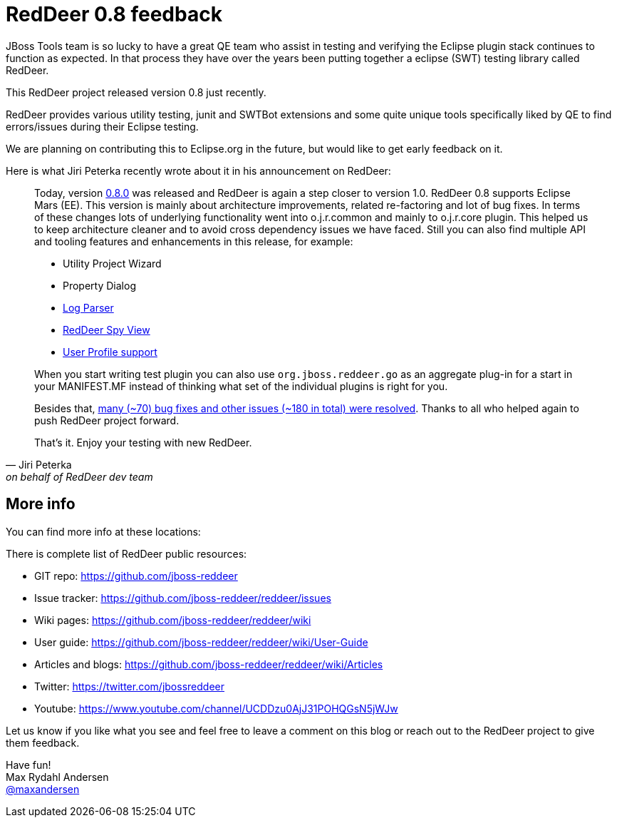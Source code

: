 // This is a template for blog entries. Please remove the comments before actually posting.
= RedDeer 0.8 feedback
// Set the date for when post should be visible (YYYY-MM-DD, i.e. 2015-06-24)
:page-date: 2015-08-13
// page-layout is there to indicate this template is a blog.
:page-layout: blog
// page-author: is a field that should match up with a file found at _data/team/<author>.adoc 
// if that file is missing create one and submit together with the blog.
:page-author: maxandersen
// page-tags: used to categorize the blog entry. Try not going overboard here.
// use components from jira, try keep them short and not require spaces. 
// Note: jbosscentral is a magic tag that makes it show up on jbosscentral
// Leave that out if your blog entry has a narrow audience scope.  
:page-tags: [eclipse, testing, reddeer, jbosscentral]

JBoss Tools team is so lucky to have a great QE team who assist in testing and verifying
the Eclipse plugin stack continues to function as expected. In that process they have over
the years been putting together a eclipse (SWT) testing library called RedDeer.

This RedDeer project released version 0.8 just recently.

RedDeer provides various utility testing, junit and SWTBot extensions and some quite unique
tools specifically liked by QE to find errors/issues during their Eclipse testing.

We are planning on contributing this to Eclipse.org in the future, but would like to get early feedback
on it.

Here is what Jiri Peterka recently wrote about it in his announcement on RedDeer:

[quote, Jiri Peterka, on behalf of RedDeer dev team]
____

Today, version
http://download.jboss.org/jbosstools/updates/stable/mars/core/reddeer/0.8.0/[0.8.0]
was released and RedDeer is again a step closer to version
1.0. RedDeer 0.8 supports Eclipse Mars (EE). This version is mainly
about architecture improvements, related re-factoring and lot of bug
fixes. In terms of these changes lots of underlying functionality went
into o.j.r.common and mainly to o.j.r.core plugin. This helped us to
keep architecture cleaner and to avoid cross dependency issues we have
faced. Still you can also find multiple API and tooling features and
enhancements in this release, for example:

* Utility Project Wizard
* Property Dialog 
* https://github.com/jboss-reddeer/reddeer/wiki/RedDeer-Log-Parser[Log Parser] 
* https://github.com/jboss-reddeer/reddeer/wiki/RedDeer-Log-Parser[RedDeer Spy View] 
* https://github.com/jboss-reddeer/reddeer/wiki/User-Profile[User Profile support] 

When you start writing test plugin you can also use
`org.jboss.reddeer.go` as an aggregate plug-in for a start in your
MANIFEST.MF instead of thinking what set of the individual plugins is
right for you.

Besides that,
https://github.com/jboss-reddeer/reddeer/issues?q=milestone%3A0.8.0+is%3Aclosed[many
(~70) bug fixes and other issues (~180 in total) were resolved].
Thanks to all who helped again to push RedDeer project forward.

That's it. Enjoy your testing with new RedDeer.
____

== More info

You can find more info at these locations:

There is complete list of RedDeer public resources: 

* GIT repo: https://github.com/jboss-reddeer
 * Issue tracker: https://github.com/jboss-reddeer/reddeer/issues
 * Wiki pages: https://github.com/jboss-reddeer/reddeer/wiki
 * User guide: https://github.com/jboss-reddeer/reddeer/wiki/User-Guide
 * Articles and blogs: https://github.com/jboss-reddeer/reddeer/wiki/Articles
 * Twitter: https://twitter.com/jbossreddeer
 * Youtube: https://www.youtube.com/channel/UCDDzu0AjJ31POHQGsN5jWJw

Let us know if you like what you see and feel free to leave a comment on this blog or
reach out to the RedDeer project to give them feedback.

Have fun! +
Max Rydahl Andersen +
http://twitter.com/maxandersen[@maxandersen]
